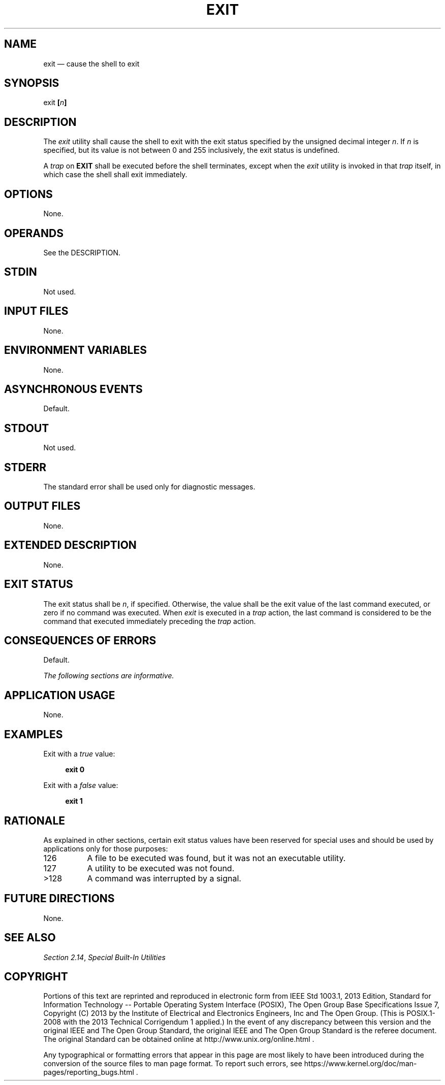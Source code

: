 '\" et
.TH EXIT "1" 2013 "IEEE/The Open Group" "POSIX Programmer's Manual"

.SH NAME
exit
\(em cause the shell to exit
.SH SYNOPSIS
.LP
.nf
exit \fB[\fIn\fB]\fR
.fi
.SH DESCRIPTION
The
.IR exit
utility shall cause the shell to exit with the exit status specified
by the unsigned decimal integer
.IR n .
If
.IR n
is specified, but its value is not between 0 and 255 inclusively, the
exit status is undefined.
.P
A
.IR trap
on
.BR EXIT
shall be executed before the shell terminates, except when the
.IR exit
utility is invoked in that
.IR trap
itself, in which case the shell shall exit immediately.
.SH OPTIONS
None.
.SH OPERANDS
See the DESCRIPTION.
.SH STDIN
Not used.
.SH "INPUT FILES"
None.
.SH "ENVIRONMENT VARIABLES"
None.
.SH "ASYNCHRONOUS EVENTS"
Default.
.SH STDOUT
Not used.
.SH STDERR
The standard error shall be used only for diagnostic messages.
.SH "OUTPUT FILES"
None.
.SH "EXTENDED DESCRIPTION"
None.
.SH "EXIT STATUS"
The exit status shall be
.IR n ,
if specified. Otherwise, the value shall be the exit value of the last
command executed, or zero if no command was executed. When
.IR exit
is executed in a
.IR trap
action, the last command is considered to be the command that executed
immediately preceding the
.IR trap
action.
.SH "CONSEQUENCES OF ERRORS"
Default.
.LP
.IR "The following sections are informative."
.SH "APPLICATION USAGE"
None.
.SH EXAMPLES
Exit with a
.IR true
value:
.sp
.RS 4
.nf
\fB
exit 0
.fi \fR
.P
.RE
.P
Exit with a
.IR false
value:
.sp
.RS 4
.nf
\fB
exit 1
.fi \fR
.P
.RE
.SH "RATIONALE"
As explained in other sections, certain exit status values have been
reserved for special uses and should be used by applications only for
those purposes:
.IP "\0126" 8
A file to be executed was found, but it was not an executable utility.
.IP "\0127" 8
A utility to be executed was not found.
.IP >128 8
A command was interrupted by a signal.
.SH "FUTURE DIRECTIONS"
None.
.SH "SEE ALSO"
.IR "Section 2.14" ", " "Special Built-In Utilities"
.SH COPYRIGHT
Portions of this text are reprinted and reproduced in electronic form
from IEEE Std 1003.1, 2013 Edition, Standard for Information Technology
-- Portable Operating System Interface (POSIX), The Open Group Base
Specifications Issue 7, Copyright (C) 2013 by the Institute of
Electrical and Electronics Engineers, Inc and The Open Group.
(This is POSIX.1-2008 with the 2013 Technical Corrigendum 1 applied.) In the
event of any discrepancy between this version and the original IEEE and
The Open Group Standard, the original IEEE and The Open Group Standard
is the referee document. The original Standard can be obtained online at
http://www.unix.org/online.html .

Any typographical or formatting errors that appear
in this page are most likely
to have been introduced during the conversion of the source files to
man page format. To report such errors, see
https://www.kernel.org/doc/man-pages/reporting_bugs.html .
